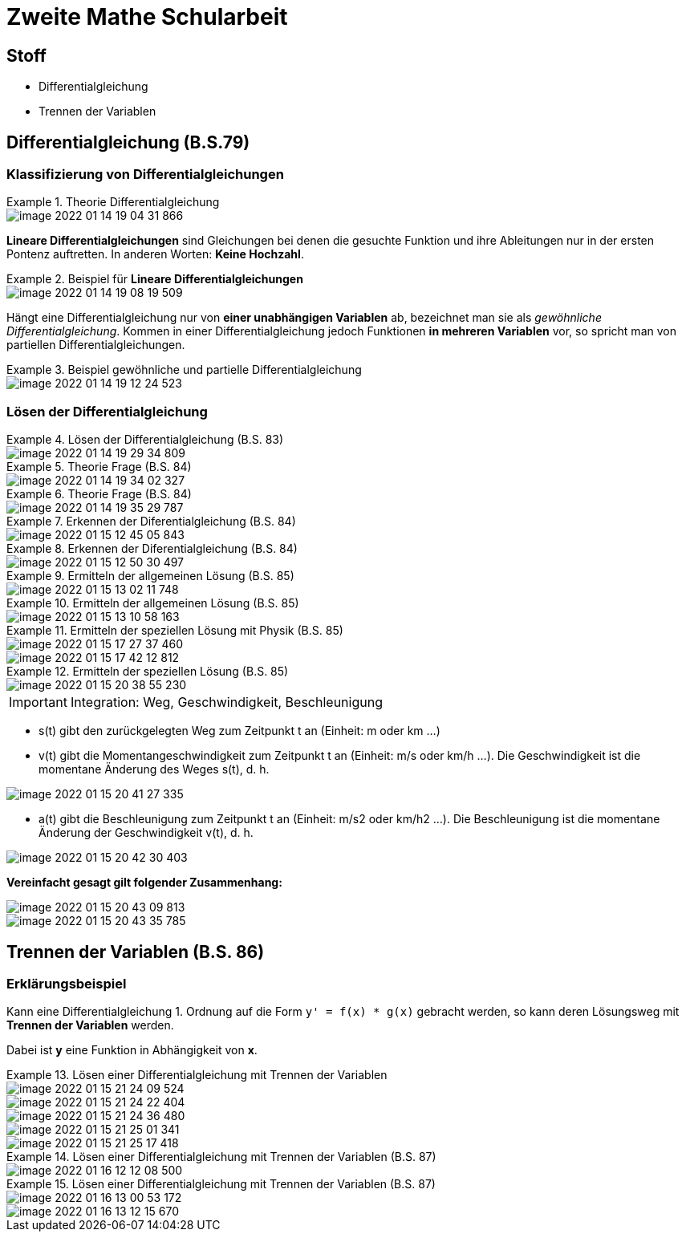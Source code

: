 = Zweite Mathe Schularbeit

== Stoff

* Differentialgleichung
* Trennen der Variablen

== Differentialgleichung (B.S.79)

=== Klassifizierung von Differentialgleichungen


.Theorie Differentialgleichung
====
image::images/image-2022-01-14-19-04-31-866.png[]

====

*Lineare Differentialgleichungen* sind Gleichungen bei denen die gesuchte Funktion
und ihre Ableitungen nur in der ersten Pontenz auftretten. In anderen Worten: *Keine Hochzahl*.

.Beispiel für *Lineare Differentialgleichungen*
====
image::images/image-2022-01-14-19-08-19-509.png[]
====

Hängt eine Differentialgleichung nur von *einer unabhängigen Variablen* ab, bezeichnet man sie als _gewöhnliche Differentialgleichung_.
Kommen in einer Differentialgleichung jedoch Funktionen *in mehreren Variablen* vor, so spricht man von partiellen Differentialgleichungen.

.Beispiel gewöhnliche und partielle Differentialgleichung
====
image::images/image-2022-01-14-19-12-24-523.png[]
====

=== Lösen der Differentialgleichung

.Lösen der Differentialgleichung (B.S. 83)
====
image::images/image-2022-01-14-19-29-34-809.png[]
====

.Theorie Frage (B.S. 84)
====
image::images/image-2022-01-14-19-34-02-327.png[]
====

.Theorie Frage (B.S. 84)
====
image::images/image-2022-01-14-19-35-29-787.png[]
====

.Erkennen der Diferentialgleichung (B.S. 84)
====
image::images/image-2022-01-15-12-45-05-843.png[]
====

.Erkennen der Diferentialgleichung (B.S. 84)
====
image::images/image-2022-01-15-12-50-30-497.png[]
====

.Ermitteln der allgemeinen Lösung (B.S. 85)
====
image::images/image-2022-01-15-13-02-11-748.png[]
====

.Ermitteln der allgemeinen Lösung (B.S. 85)
====
image::images/image-2022-01-15-13-10-58-163.png[]
====

.Ermitteln der speziellen Lösung mit Physik (B.S. 85)
====
image::images/image-2022-01-15-17-27-37-460.png[]
image::images/image-2022-01-15-17-42-12-812.png[]
====

.Ermitteln der speziellen Lösung (B.S. 85)
====
image::images/image-2022-01-15-20-38-55-230.png[]
====

IMPORTANT: Integration: Weg, Geschwindigkeit, Beschleunigung

* s(t) gibt den zurückgelegten Weg zum Zeitpunkt t an (Einheit: m oder km ...)
* v(t) gibt die Momentangeschwindigkeit zum Zeitpunkt t an (Einheit: m/s oder km/h ...). Die Geschwindigkeit ist die momentane Änderung des Weges s(t), d. h.
====
image::images/image-2022-01-15-20-41-27-335.png[]
====

* a(t) gibt die Beschleunigung zum Zeitpunkt t an (Einheit: m/s2 oder km/h2 ...). Die Beschleunigung ist die momentane Änderung der Geschwindigkeit v(t), d. h.

====
image::images/image-2022-01-15-20-42-30-403.png[]
====

*Vereinfacht gesagt gilt folgender Zusammenhang:*

====
image::images/image-2022-01-15-20-43-09-813.png[]

image::images/image-2022-01-15-20-43-35-785.png[]
====

== Trennen der Variablen (B.S. 86)

=== Erklärungsbeispiel

Kann eine Differentialgleichung 1. Ordnung auf die Form ``y' = f(x) * g(x)`` gebracht werden,
so kann deren Lösungsweg mit *Trennen der Variablen* werden.

Dabei ist *y* eine Funktion in Abhängigkeit von *x*.

.Lösen einer Differentialgleichung mit Trennen der Variablen
====
image::images/image-2022-01-15-21-24-09-524.png[]

image::images/image-2022-01-15-21-24-22-404.png[]

image::images/image-2022-01-15-21-24-36-480.png[]

image::images/image-2022-01-15-21-25-01-341.png[]

image::images/image-2022-01-15-21-25-17-418.png[]
====

.Lösen einer Differentialgleichung mit Trennen der Variablen (B.S. 87)
====
image::images/image-2022-01-16-12-12-08-500.png[]
====

.Lösen einer Differentialgleichung mit Trennen der Variablen (B.S. 87)
====
image::images/image-2022-01-16-13-00-53-172.png[]

image::images/image-2022-01-16-13-12-15-670.png[]

====

